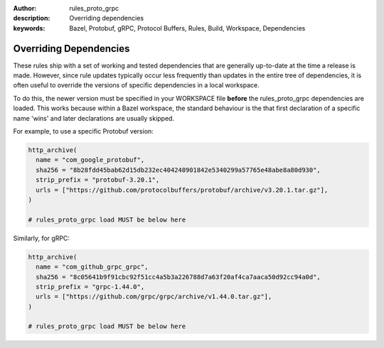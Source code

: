 :author: rules_proto_grpc
:description: Overriding dependencies
:keywords: Bazel, Protobuf, gRPC, Protocol Buffers, Rules, Build, Workspace, Dependencies

.. _sec_overriding_deps:

Overriding Dependencies
=======================

These rules ship with a set of working and tested dependencies that are generally up-to-date at the
time a release is made. However, since rule updates typically occur less frequently than updates in
the entire tree of dependencies, it is often useful to override the versions of specific
dependencies in a local workspace.

To do this, the newer version must be specified in your WORKSPACE file **before** the
rules_proto_grpc dependencies are loaded. This works because within a Bazel workspace, the standard
behaviour is the that first declaration of a specific name 'wins' and later declarations are usually
skipped.

For example, to use a specific Protobuf version:

.. code-block:: python

   http_archive(
     name = "com_google_protobuf",
     sha256 = "8b28fdd45bab62d15db232ec404248901842e5340299a57765e48abe8a80d930",
     strip_prefix = "protobuf-3.20.1",
     urls = ["https://github.com/protocolbuffers/protobuf/archive/v3.20.1.tar.gz"],
   )

   # rules_proto_grpc load MUST be below here

Similarly, for gRPC:

.. code-block:: python

   http_archive(
     name = "com_github_grpc_grpc",
     sha256 = "8c05641b9f91cbc92f51cc4a5b3a226788d7a63f20af4ca7aaca50d92cc94a0d",
     strip_prefix = "grpc-1.44.0",
     urls = ["https://github.com/grpc/grpc/archive/v1.44.0.tar.gz"],
   )

   # rules_proto_grpc load MUST be below here
